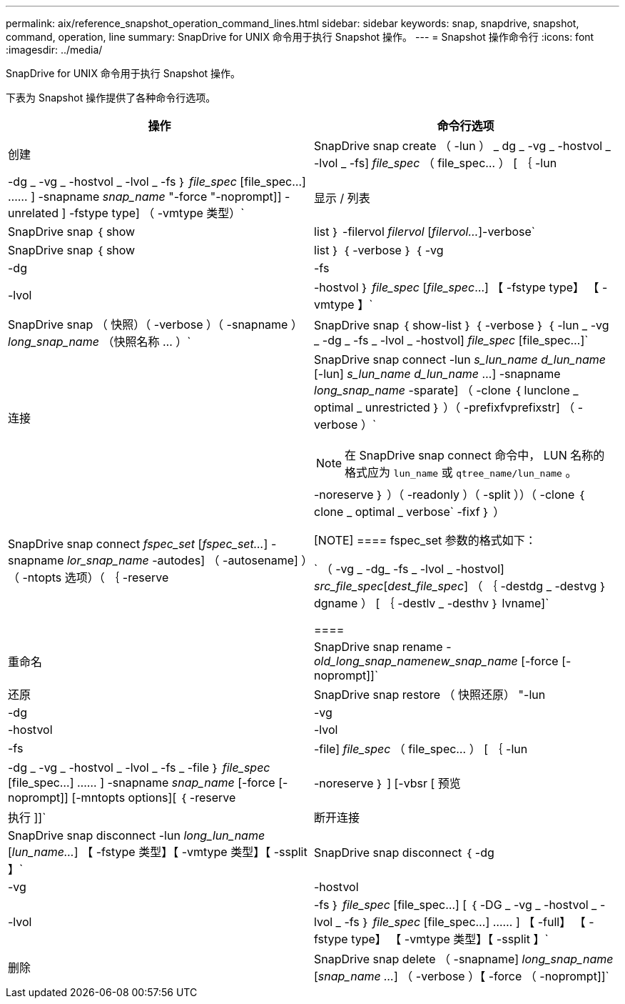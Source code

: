 ---
permalink: aix/reference_snapshot_operation_command_lines.html 
sidebar: sidebar 
keywords: snap, snapdrive, snapshot, command, operation, line 
summary: SnapDrive for UNIX 命令用于执行 Snapshot 操作。 
---
= Snapshot 操作命令行
:icons: font
:imagesdir: ../media/


[role="lead"]
SnapDrive for UNIX 命令用于执行 Snapshot 操作。

下表为 Snapshot 操作提供了各种命令行选项。

|===
| 操作 | 命令行选项 


 a| 
创建
 a| 
SnapDrive snap create （ -lun ） _ dg _ -vg _ -hostvol _ -lvol _ -fs] _file_spec_ （ file_spec... ） [ ｛ -lun | -dg _ -vg _ -hostvol _ -lvol _ -fs ｝ _file_spec_ [file_spec...] …… ] -snapname _snap_name_ "-force "-noprompt]] -unrelated ] -fstype type] （ -vmtype 类型）`



 a| 
显示 / 列表
 a| 
SnapDrive snap ｛ show | list ｝ -filervol _filervol_ [_filervol..._]-verbose`



 a| 
SnapDrive snap ｛ show | list ｝ ｛ -verbose ｝ ｛ -vg | -dg | -fs | -lvol | -hostvol ｝ _file_spec_ [_file_spec_...] 【 -fstype type】 【 -vmtype 】`



 a| 
SnapDrive snap （ 快照）（ -verbose ）（ -snapname ） _long_snap_name_ （快照名称 ... ）`



 a| 
SnapDrive snap ｛ show-list ｝ ｛ -verbose ｝ ｛ -lun _ -vg _ -dg _ -fs _ -lvol _ -hostvol] _file_spec_ [file_spec...]`



 a| 
连接
 a| 
SnapDrive snap connect -lun _s_lun_name d_lun_name_ [-lun] _s_lun_name d_lun_name_ ...] -snapname _long_snap_name_ -sparate] （ -clone ｛ lunclone _ optimal _ unrestricted ｝ ）（ -prefixfvprefixstr] （ -verbose ）`


NOTE: 在 SnapDrive snap connect 命令中， LUN 名称的格式应为 `lun_name` 或 `qtree_name/lun_name` 。



 a| 
SnapDrive snap connect _fspec_set_ [_fspec_set..._] -snapname _lor_snap_name_ -autodes] （ -autosename] ）（ -ntopts 选项）（ ｛ -reserve | -noreserve ｝ ）（ -readonly ）（ -split ））（ -clone ｛ clone _ optimal _ verbose` -fixf ｝ ）

[NOTE]
====
fspec_set 参数的格式如下：

` （ -vg _ -dg_ -fs _ -lvol _ -hostvol] _src_file_spec_[_dest_file_spec_] （ ｛ -destdg _ -destvg ｝ dgname ） [ ｛ -destlv _ -desthv ｝ lvname]`

====


 a| 
重命名
 a| 
SnapDrive snap rename -[snapname ]_old_long_snap_namenew_snap_name_ [-force [-noprompt]]`



 a| 
还原
 a| 
SnapDrive snap restore （ 快照还原） "-lun | -dg | -vg | -hostvol | -lvol | -fs | -file] _file_spec_ （ file_spec... ） [ ｛ -lun | -dg _ -vg _ -hostvol _ -lvol _ -fs _ -file ｝ _file_spec_ [file_spec...] …… ] -snapname _snap_name_ [-force [-noprompt]] [-mntopts options][ ｛ -reserve | -noreserve ｝ ] [-vbsr [ 预览 | 执行 ]]`



 a| 
断开连接
 a| 
SnapDrive snap disconnect -lun _long_lun_name_ [_lun_name..._] 【 -fstype 类型】【 -vmtype 类型】【 -ssplit 】`



 a| 
SnapDrive snap disconnect ｛ -dg| -vg | -hostvol | -lvol | -fs ｝ _file_spec_ [file_spec...] [ ｛ -DG _ -vg _ -hostvol _ -lvol _ -fs ｝ _file_spec_ [file_spec...] …… ] 【 -full】 【 -fstype type】 【 -vmtype 类型】【 -ssplit 】`



 a| 
删除
 a| 
SnapDrive snap delete （ -snapname] _long_snap_name_ [_snap_name ..._] （ -verbose ）【 -force （ -noprompt]]`

|===